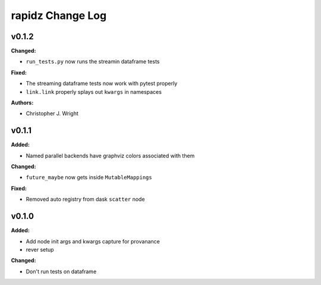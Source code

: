 ===================
rapidz Change Log
===================

.. current developments

v0.1.2
====================

**Changed:**

* ``run_tests.py`` now runs the streamin dataframe tests

**Fixed:**

* The streaming dataframe tests now work with pytest properly
* ``link.link`` properly splays out ``kwargs`` in namespaces

**Authors:**

* Christopher J. Wright



v0.1.1
====================

**Added:**

* Named parallel backends have graphviz colors associated with them


**Changed:**

* ``future_maybe`` now gets inside ``MutableMappings``


**Fixed:**

* Removed auto registry from dask ``scatter`` node




v0.1.0
====================

**Added:**

* Add node init args and kwargs capture for provanance
* rever setup


**Changed:**

* Don't run tests on dataframe




